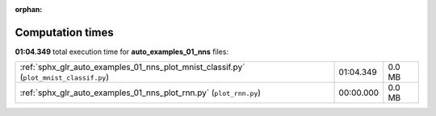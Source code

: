 
:orphan:

.. _sphx_glr_auto_examples_01_nns_sg_execution_times:

Computation times
=================
**01:04.349** total execution time for **auto_examples_01_nns** files:

+----------------------------------------------------------------------------------------+-----------+--------+
| :ref:`sphx_glr_auto_examples_01_nns_plot_mnist_classif.py` (``plot_mnist_classif.py``) | 01:04.349 | 0.0 MB |
+----------------------------------------------------------------------------------------+-----------+--------+
| :ref:`sphx_glr_auto_examples_01_nns_plot_rnn.py` (``plot_rnn.py``)                     | 00:00.000 | 0.0 MB |
+----------------------------------------------------------------------------------------+-----------+--------+
